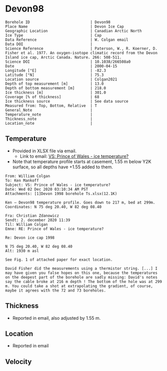 * Devon98
:PROPERTIES:
:header-args:jupyter-python+: :session ds :kernel ds
:clearpage: t
:END:

#+NAME: ingest_meta
#+BEGIN_SRC bash :results verbatim :exports results
cat meta.bsv | sed 's/|/@| /' | column -s"@" -t
#+END_SRC

#+RESULTS: ingest_meta
#+begin_example
Borehole ID                           | Devon98
Place Name                            | Devon Ice Cap
Geographic Location                   | Canadian Arctic North
Ice Type                              | Cap
Data Reference                        | W. Colgan email
Data DOI                              | 
Science Reference                     | Paterson, W., R. Koerner, D. Fisher et al. 1977. An oxygen-isotope climatic record from the Devon Island ice cap, Arctic Canada. Nature. 266: 508-511.
Science DOI                           | 10.1038/266508a0
Date                                  | 2000-04-15
Longitude [°E]                        | -82.3
Latitude [°N]                         | 75.3
Location source                       | Colgan2021
Depth of top measurement [m]          | 13.0
Depth of bottom measurement [m]       | 218.0
Ice thickness [m]                     | 301.0
Coverage [% of thickness]             | 68
Ice thickness source                  | See data source
Measured from: Top, Bottom, Relative  | T
General_Note                          | 
Temperature_note                      | 
Thickness_note                        | 
Location_note                         | 
#+end_example

** Temperature

+ Provided in XLSX file via email.
  + Link to email: [[mu4e:msgid:AM0PR04MB61295B7BB1FF4BE1112B94ABA2F30@AM0PR04MB6129.eurprd04.prod.outlook.com][VS: Prince of Wales - ice temperature?]]
+ Note that temperature profile starts at casement, 1.55 m below Y2K surface, so all depths have +1.55 added to them.

#+BEGIN_example
From: William Colgan
To: Ken Mankoff
Subject: VS: Prince of Wales - ice temperature?
Date: Wed 02 Dec 2020 03:10:34 AM PST
Attachments: [1]Devon 1998 borehole Ts.xlsx(12.1K)

Ken – Devon98 temperature profile. Goes down to 217 m, bed at 299m.
Coordinates: N 75 deg 20.40, W 82 deg 08.40

Fra: Christian Zdanowicz
Sendt: 2. december 2020 11:39
Til: William Colgan
Emne: RE: Prince of Wales - ice temperature?

Re: Devon ice cap 1998

N 75 deg 20.40, W 82 deg 08.40
Alt: 1930 m asl

See Fig. 1 of attached paper for exact location.

David Fisher did the measurements using a thermistor string. [...] I
may have given you false hopes on this one, because the temperatures
on the deepest part of the borehole are sadly missing: David's notes
say the cable broke at 216 m depth ! The bottom of the hole was at 299
m. You could take a shot at extrapolating the gradient, of course,
maybe it agrees with the 72 and 73 boreholes.
#+END_example

** Thickness

+ Reported in email, also adjusted by 1.55 m.

** Location

+ Reported in email

** Velocity

** Data                                                 :noexport:

#+NAME: ingest_data
#+BEGIN_SRC bash :exports results
cat data.csv | sort -t, -n -k1
#+END_SRC

#+RESULTS: ingest_data
|      d |       t |
|  13.04 |  -22.46 |
|  23.04 |  -22.74 |
|  33.04 |  -22.76 |
|  38.04 |  -22.73 |
|  43.04 |   -22.7 |
|  48.04 |  -22.69 |
|  53.04 |  -22.64 |
|  58.04 |  -22.62 |
|  63.04 |  -22.58 |
|  68.04 |  -22.54 |
|  73.04 | -22.515 |
|  78.04 |  -22.47 |
|  83.04 | -22.415 |
|  88.04 |  -22.39 |
|  93.04 |  -22.34 |
|  98.04 |   -22.3 |
| 103.04 | -22.246 |
| 108.04 |  -22.19 |
| 113.04 |  -22.14 |
| 118.04 | -22.086 |
| 123.04 |  -22.03 |
| 128.04 |  -21.97 |
| 138.04 |  -21.85 |
| 148.04 |  -21.73 |
| 158.04 |  -21.61 |
| 168.04 |  -21.46 |
| 178.04 |  -21.32 |
| 188.04 |  -21.18 |
| 198.04 |  -21.03 |
| 208.04 |  -20.88 |
| 218.04 |  -20.73 |

